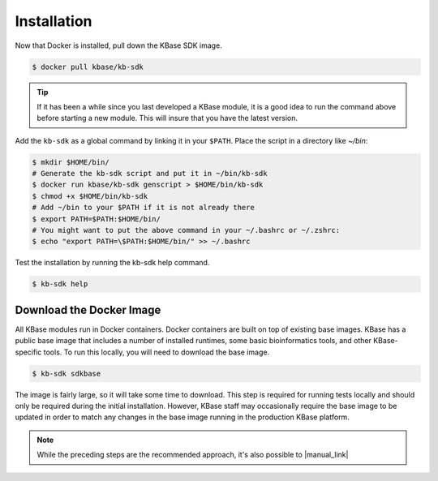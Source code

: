 Installation
================

Now that Docker is installed, pull down the KBase SDK image.

.. code-block:: bash

   $ docker pull kbase/kb-sdk

.. tip::

    If it has been a while since you last developed a KBase module, it is a good idea to run the 
    command above before starting a new module. This will insure that you have the latest version.

Add the ``kb-sdk`` as a global command by linking it in your ``$PATH``. Place the script in a directory like `~/bin`:

.. code-block:: bash

   $ mkdir $HOME/bin/
   # Generate the kb-sdk script and put it in ~/bin/kb-sdk
   $ docker run kbase/kb-sdk genscript > $HOME/bin/kb-sdk
   $ chmod +x $HOME/bin/kb-sdk
   # Add ~/bin to your $PATH if it is not already there
   $ export PATH=$PATH:$HOME/bin/
   # You might want to put the above command in your ~/.bashrc or ~/.zshrc:
   $ echo "export PATH=\$PATH:$HOME/bin/" >> ~/.bashrc


Test the installation by running the kb-sdk help command.

.. code-block:: bash

   $ kb-sdk help


Download the Docker Image
-------------------------------------------

All KBase modules run in Docker containers.  Docker containers are built on top of existing base images.  KBase has 
a public base image that includes a number of installed runtimes, some basic bioinformatics tools, and other KBase-specific tools.
To run this locally, you will need to download the base image.

.. code-block:: bash

   $ kb-sdk sdkbase


The image is fairly large, so it will take some time to download.  This step is required for running tests locally and
should only be required during the initial installation.  However, KBase staff may occasionally require the base image
to be updated in order to match any changes in the base image running in the production KBase platform.

.. note::

    While the preceding steps are the recommended approach, it's also possible to  |manual_link| 

.. Internal links

.. |manual_link| raw:: html

   <a href="../howtos/manual_build.html">build the SDK from source code. </a>

